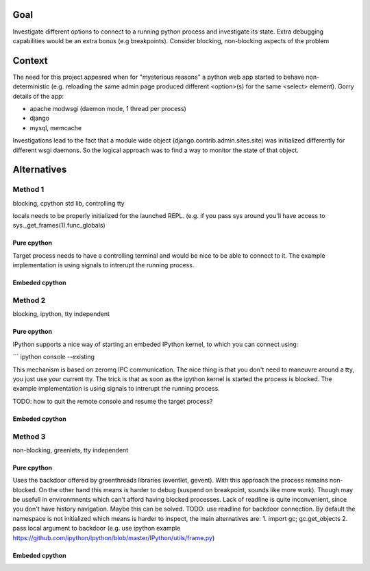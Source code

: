 =====
Goal
=====

Investigate different options to connect to a running python process and investigate its state. Extra debugging capabilities would be an extra bonus (e.g breakpoints). Consider blocking, non-blocking aspects of the problem

=======
Context
=======

The need for this project appeared when for "mysterious reasons" a python web app started to behave non-deterministic (e.g. reloading the same admin page produced different <option>(s) for the same <select> element). Gorry details of the app:

* apache modwsgi (daemon mode, 1 thread per process)
* django
* mysql, memcache


Investigations lead to the fact that a module wide object (django.contrib.admin.sites.site) was initialized differently for different wsgi daemons. So the logical approach was to find a way to monitor the state of that object.

============
Alternatives
============

Method 1
---------
blocking, cpython std lib, controlling tty

locals needs to be properly initialized for the launched REPL. (e.g. if you pass sys around you'll have access to sys._get_frames(1).func_globals)

Pure cpython
+++++++++++
Target process needs to have a controlling terminal and would be nice to be able to connect to it.
The example implementation is using signals to intrerupt the running process.

Embeded cpython
++++++++++++++

Method 2 
----------
blocking, ipython, tty independent

Pure cpython
+++++++++++
IPython supports a nice way of starting an embeded IPython kernel, to which you can connect using:

```
ipython console --existing

This mechanism is based on zeromq IPC communication. The nice thing is that you don't need to maneuvre around a tty, you just use your current tty.
The trick is that as soon as the ipython kernel is started the process is blocked. The example implementation is using signals to intrerupt the running process.

TODO: how to quit the remote console and resume the target process?

Embeded cpython
++++++++++++++

Method 3
----------
non-blocking, greenlets, tty independent

Pure cpython
+++++++++++
Uses the backdoor offered by greenthreads libraries (eventlet, gevent).
With this approach the process remains non-blocked. On the other hand this means is harder to debug (suspend on breakpoint, sounds like more work). Though may be usefull in environmnents which can't afford having blocked processes.
Lack of readline is quite inconvenient, since you don't have history navigation. Maybe this can be solved. TODO: use readline for backdoor connection.
By default the namespace is not initialized which means is harder to inspect, the main alternatives are:
1. import gc; gc.get_objects
2. pass local argument to backdoor (e.g. use ipython example https://github.com/ipython/ipython/blob/master/IPython/utils/frame.py)

Embeded cpython
++++++++++++++
